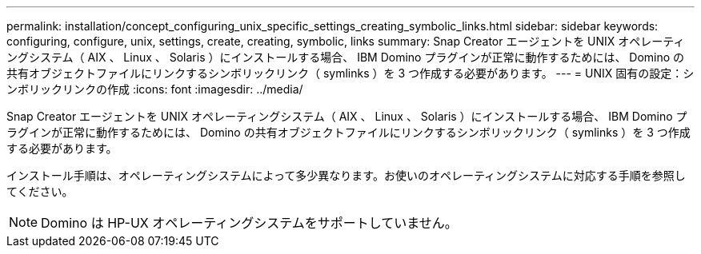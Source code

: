 ---
permalink: installation/concept_configuring_unix_specific_settings_creating_symbolic_links.html 
sidebar: sidebar 
keywords: configuring, configure, unix, settings, create, creating, symbolic, links 
summary: Snap Creator エージェントを UNIX オペレーティングシステム（ AIX 、 Linux 、 Solaris ）にインストールする場合、 IBM Domino プラグインが正常に動作するためには、 Domino の共有オブジェクトファイルにリンクするシンボリックリンク（ symlinks ）を 3 つ作成する必要があります。 
---
= UNIX 固有の設定：シンボリックリンクの作成
:icons: font
:imagesdir: ../media/


[role="lead"]
Snap Creator エージェントを UNIX オペレーティングシステム（ AIX 、 Linux 、 Solaris ）にインストールする場合、 IBM Domino プラグインが正常に動作するためには、 Domino の共有オブジェクトファイルにリンクするシンボリックリンク（ symlinks ）を 3 つ作成する必要があります。

インストール手順は、オペレーティングシステムによって多少異なります。お使いのオペレーティングシステムに対応する手順を参照してください。


NOTE: Domino は HP-UX オペレーティングシステムをサポートしていません。
